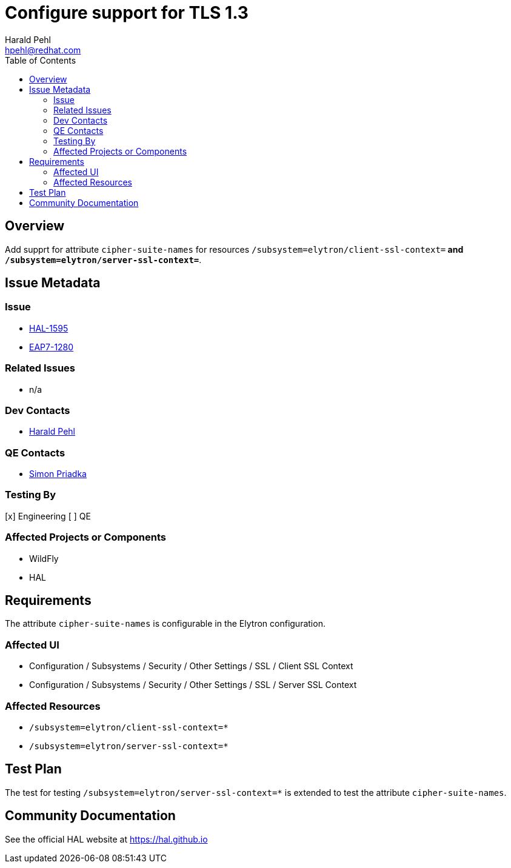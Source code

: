 = Configure support for TLS 1.3
:author:            Harald Pehl
:email:             hpehl@redhat.com
:toc:               left
:icons:             font
:idprefix:
:idseparator:       -
:issue-base-url:    https://issues.redhat.com/browse

== Overview

Add supprt for attribute `cipher-suite-names` for resources `/subsystem=elytron/client-ssl-context=*` and `/subsystem=elytron/server-ssl-context=*`.

== Issue Metadata

=== Issue

* {issue-base-url}/HAL-1595[HAL-1595]
* {issue-base-url}/EAP7-1280[EAP7-1280]

=== Related Issues

* n/a

=== Dev Contacts

* mailto:hpehl@redhat.com[Harald Pehl]

=== QE Contacts

* mailto:spriadka@redhat.com[Simon Priadka]

=== Testing By

[x] Engineering
[ ] QE

=== Affected Projects or Components

* WildFly
* HAL

== Requirements

The attribute `cipher-suite-names` is configurable in the Elytron configuration.

=== Affected UI

* Configuration / Subsystems / Security / Other Settings / SSL / Client SSL Context
* Configuration / Subsystems / Security / Other Settings / SSL / Server SSL Context

=== Affected Resources

* `/subsystem=elytron/client-ssl-context=*`
* `/subsystem=elytron/server-ssl-context=*`

== Test Plan

The test for testing `/subsystem=elytron/server-ssl-context=*` is extended to test the attribute `cipher-suite-names`.

== Community Documentation

See the official HAL website at https://hal.github.io
